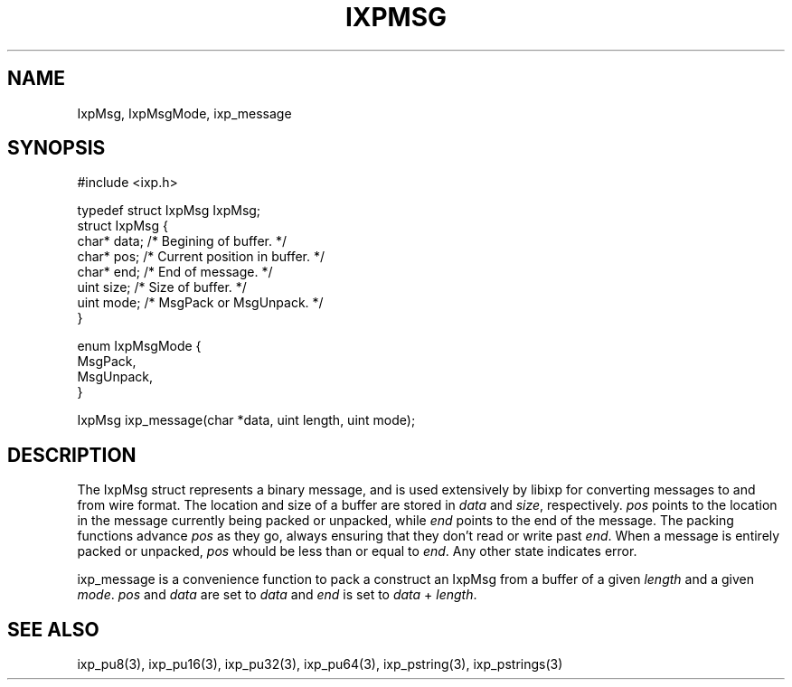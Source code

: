 .TH "IXPMSG" 3 "2012 Dec" "libixp Manual"


.SH NAME

.P
IxpMsg, IxpMsgMode, ixp_message

.SH SYNOPSIS

.nf
#include <ixp.h>

typedef struct IxpMsg IxpMsg;
struct IxpMsg {
        char*   data; /* Begining of buffer. */
        char*   pos;  /* Current position in buffer. */
        char*   end;  /* End of message. */ 
        uint    size; /* Size of buffer. */
        uint    mode; /* MsgPack or MsgUnpack. */
}

enum IxpMsgMode {
        MsgPack,
        MsgUnpack,
}

IxpMsg ixp_message(char *data, uint length, uint mode);
.fi


.SH DESCRIPTION

.P
The IxpMsg struct represents a binary message, and is used
extensively by libixp for converting messages to and from
wire format. The location and size of a buffer are stored in
\fIdata\fR and \fIsize\fR, respectively. \fIpos\fR points to the
location in the message currently being packed or unpacked,
while \fIend\fR points to the end of the message. The packing
functions advance \fIpos\fR as they go, always ensuring that
they don't read or write past \fIend\fR.  When a message is
entirely packed or unpacked, \fIpos\fR whould be less than or
equal to \fIend\fR. Any other state indicates error.

.P
ixp_message is a convenience function to pack a construct an
IxpMsg from a buffer of a given \fIlength\fR and a given
\fImode\fR. \fIpos\fR and \fIdata\fR are set to \fIdata\fR and \fIend\fR is
set to \fIdata\fR + \fIlength\fR.

.SH SEE ALSO

.P
ixp_pu8(3), ixp_pu16(3), ixp_pu32(3), ixp_pu64(3),
ixp_pstring(3), ixp_pstrings(3)

.\" man code generated by txt2tags 2.6 (http://txt2tags.org)
.\" cmdline: txt2tags -o- IxpMsg.man3
